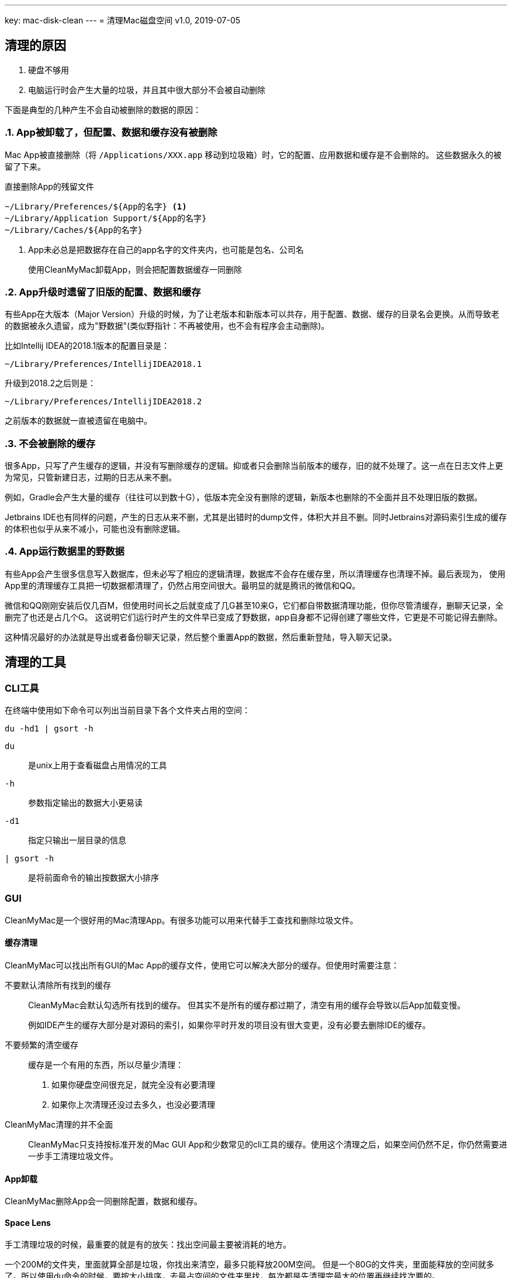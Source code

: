 ---
key: mac-disk-clean
---
= 清理Mac磁盘空间
v1.0, 2019-07-05

== 清理的原因

. 硬盘不够用
. 电脑运行时会产生大量的垃圾，并且其中很大部分不会被自动删除

下面是典型的几种产生不会自动被删除的数据的原因：

:sectnums:
=== App被卸载了，但配置、数据和缓存没有被删除

// post.excerpt

Mac App被直接删除（将 `+/Applications/XXX.app+` 移动到垃圾箱）时，它的配置、应用数据和缓存是不会删除的。
这些数据永久的被留了下来。

.直接删除App的残留文件
----
~/Library/Preferences/${App的名字} <1>
~/Library/Application Support/${App的名字}
~/Library/Caches/${App的名字}
----
<1> App未必总是把数据存在自己的app名字的文件夹内，也可能是包名、公司名

> 使用CleanMyMac卸载App，则会把配置数据缓存一同删除

=== App升级时遗留了旧版的配置、数据和缓存

有些App在大版本（Major Version）升级的时候，为了让老版本和新版本可以共存，用于配置、数据、缓存的目录名会更换。从而导致老的数据被永久遗留，成为"野数据"(类似野指针：不再被使用，也不会有程序会主动删除)。

比如Intellij IDEA的2018.1版本的配置目录是：
[.text-center]
`~/Library/Preferences/IntellijIDEA2018.1`

升级到2018.2之后则是：
[.text-center]
`~/Library/Preferences/IntellijIDEA2018.2`

之前版本的数据就一直被遗留在电脑中。

=== 不会被删除的缓存

很多App，只写了产生缓存的逻辑，并没有写删除缓存的逻辑。抑或者只会删除当前版本的缓存，旧的就不处理了。这一点在日志文件上更为常见，只管新建日志，过期的日志从来不删。

例如，Gradle会产生大量的缓存（往往可以到数十G），低版本完全没有删除的逻辑，新版本也删除的不全面并且不处理旧版的数据。

Jetbrains IDE也有同样的问题，产生的日志从来不删，尤其是出错时的dump文件，体积大并且不删。同时Jetbrains对源码索引生成的缓存的体积也似乎从来不减小，可能也没有删除逻辑。

=== App运行数据里的野数据

有些App会产生很多信息写入数据库，但未必写了相应的逻辑清理，数据库不会存在缓存里，所以清理缓存也清理不掉。最后表现为，
使用App里的清理缓存工具把一切数据都清理了，仍然占用空间很大。最明显的就是腾讯的微信和QQ。

微信和QQ刚刚安装后仅几百M，但使用时间长之后就变成了几G甚至10来G，它们都自带数据清理功能，但你尽管清缓存，删聊天记录，全删完了也还是占几个G。
这说明它们运行时产生的文件早已变成了野数据，app自身都不记得创建了哪些文件，它更是不可能记得去删除。

这种情况最好的办法就是导出或者备份聊天记录，然后整个重置App的数据，然后重新登陆，导入聊天记录。

:sectnums!:
== 清理的工具

=== CLI工具

在终端中使用如下命令可以列出当前目录下各个文件夹占用的空间：

[source,bash]
----
du -hd1 | gsort -h
----

`du`:: 是unix上用于查看磁盘占用情况的工具
`-h`:: 参数指定输出的数据大小更易读
`-d1`:: 指定只输出一层目录的信息
`| gsort -h`:: 是将前面命令的输出按数据大小排序

=== GUI

CleanMyMac是一个很好用的Mac清理App。有很多功能可以用来代替手工查找和删除垃圾文件。

==== 缓存清理

CleanMyMac可以找出所有GUI的Mac App的缓存文件，使用它可以解决大部分的缓存。但使用时需要注意：

不要默认清除所有找到的缓存::
+
CleanMyMac会默认勾选所有找到的缓存。
但其实不是所有的缓存都过期了，清空有用的缓存会导致以后App加载变慢。
+
例如IDE产生的缓存大部分是对源码的索引，如果你平时开发的项目没有很大变更，没有必要去删除IDE的缓存。
+
不要频繁的清空缓存::

缓存是一个有用的东西，所以尽量少清理：
. 如果你硬盘空间很充足，就完全没有必要清理
. 如果你上次清理还没过去多久，也没必要清理

CleanMyMac清理的并不全面::
CleanMyMac只支持按标准开发的Mac GUI App和少数常见的cli工具的缓存。使用这个清理之后，如果空间仍然不足，你仍然需要进一步手工清理垃圾文件。

==== App卸载

CleanMyMac删除App会一同删除配置，数据和缓存。

==== Space Lens

手工清理垃圾的时候，最重要的就是有的放矢：找出空间最主要被消耗的地方。

一个200M的文件夹，里面就算全部是垃圾，你找出来清空，最多只能释放200M空间。
但是一个80G的文件夹，里面能释放的空间就多了。所以使用du命令的时候，要按大小排序，去最占空间的文件夹里找，每次都是先清理完最大的位置再继续找次要的。

CleanMyMac的Space Lens是这个思路的GUI解决方案。

== 清理的目标

:sectnums:
=== 选择性的清理缓存

> 建议首先使用CleanMyMac之类的清理工具：清理App一般都能找出大部分的缓存

缓存是有用的，删除缓存会让程序加载都变慢。但如果你能判断缓存有大部分不再需要的时候，就需要清理了。

例如，在使用了很长时间之后，一定有大量的缓存是无用的，所以隔较长的一段时间后，就可以考虑清理缓存了。

在比如，某次工作需要，使用IDE打开了一个非常庞大的开源项目，往往IDE会为这数G的源码建立索引，产生几G的缓存。如果你事后删了这个项目，或短期都不会再需要打开这个项目，你就可以把IDE的缓存清除一遍。

=== 完全删除不会再使用的过期数据

> 清理App无法识别不再使用的数据

> 建议按占空间分布查找体积大的老数据（借助du或者CleanMyMac的Space Lens功能）

不再使用的App，旧版的App的数据，全部可以删除。

=== 清理或者压缩用途不大的用户数据

> 清理App无法识别用途不大的用户数据

> 建议按占空间分布查找体积大的老数据（借助du或者CleanMyMac的Space Lens功能）

有很多用户数据占体积并且不再有用，比如一年前下载的Windows安装镜像，很长时间时间没再用的虚拟机。这些都是用户数据，所以任何清理软件都无法帮你清除，
只有你自己才知道这些东西究竟还有没有用。

:sectnums!:
== 常见可清除文件

.可完全删除的文件夹
- ~/.gradle/daemon/
- ~/.sbt
- ~/.npm
- ~/.ivy2
- ~/.gem
- ~/.lldb
- ~/.m2
- ~/.dartServer

.选择性清除不再需要的版本
- /Library/Java/JavaVirtualMachines/
- ~/.gradle/wrapper/dists
- ~/.android/avd
- ~/Library/Android/sdk/system-images

.不再需要的旧版App，或定期重装的App数据
- ~/Library/Containers/com.tencent.xinWeChat
- ~/Library/Containers/com.tencent.qq
- ~/Library/Containers/com.docker.docker
- ~/Library/Application Support/IntelliJIdeaXXXX
- ~/Library/Application Support/AndrodiStudioXXXX

.清空缓存
- ~/.gradle/caches
- ~/Library/Caches/IntelliJIdeaXXXX
- ~/Library/Caches/AndrodiStudioXXXX
